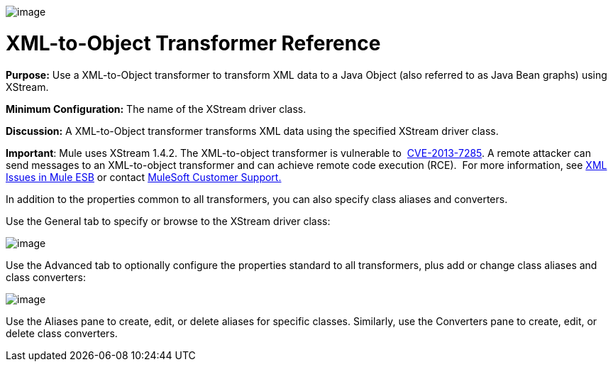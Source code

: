 image:/docs/download/attachments/95393470/Transformer-48x32.png?version=1&modificationDate=1374598644342[image]

= XML-to-Object Transformer Reference

*Purpose:* Use a XML-to-Object transformer to transform XML data to a Java Object (also referred to as Java Bean graphs) using XStream.

*Minimum Configuration:* The name of the XStream driver class.

*Discussion:* A XML-to-Object transformer transforms XML data using the specified XStream driver class.

*Important*: Mule uses XStream 1.4.2. The XML-to-object transformer is vulnerable to  http://www.securityfocus.com/bid/64760[CVE-2013-7285]. A remote attacker can send messages to an XML-to-object transformer and can achieve remote code execution (RCE).  For more information, see link:/docs/display/current/XML+Issues+in+Mule+ESB[XML Issues in Mule ESB] or contact http://www.mulesoft.com/support-and-services/mule-esb-support-license-subscription[MuleSoft Customer Support.]  

In addition to the properties common to all transformers, you can also specify class aliases and converters.

Use the General tab to specify or browse to the XStream driver class:

image:/docs/download/attachments/95393470/xml-to-object1.png?version=1&modificationDate=1374598644590[image]

Use the Advanced tab to optionally configure the properties standard to all transformers, plus add or change class aliases and class converters:

image:/docs/download/attachments/95393470/xml-to-object2.png?version=1&modificationDate=1374598644834[image]

Use the Aliases pane to create, edit, or delete aliases for specific classes. Similarly, use the Converters pane to create, edit, or delete class converters.
